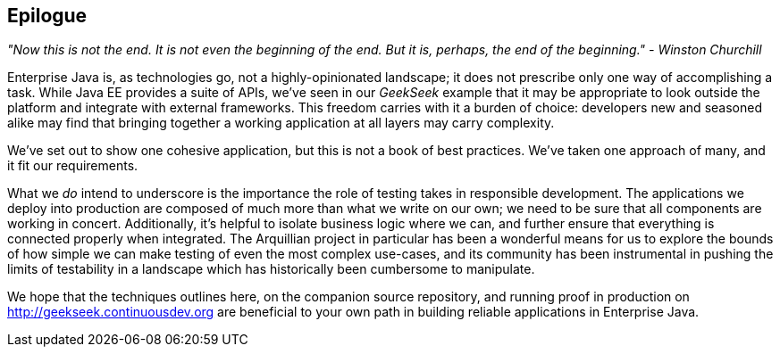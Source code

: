 == Epilogue

_"Now this is not the end. It is not even the beginning of the end. But it is, perhaps, the end of the beginning." - Winston Churchill_

Enterprise Java is, as technologies go, not a highly-opinionated landscape; it does not prescribe only one way of accomplishing a task.  While Java EE provides a suite of APIs, we've seen in our _GeekSeek_ example that it may be appropriate to look outside the platform and integrate with external frameworks.  This freedom carries with it a burden of choice: developers new and seasoned alike may find that bringing together a working application at all layers may carry complexity.

We've set out to show one cohesive application, but this is not a book of best practices.  We've taken one approach of many, and it fit our requirements.

What we _do_ intend to underscore is the importance the role of testing takes in responsible development.  The applications we deploy into production are composed of much more than what we write on our own; we need to be sure that all components are working in concert.  Additionally, it's helpful to isolate business logic where we can, and further ensure that everything is connected properly when integrated.  The Arquillian project in particular has been a wonderful means for us to explore the bounds of how simple we can make testing of even the most complex use-cases, and its community has been instrumental in pushing the limits of testability in a landscape which has historically been cumbersome to manipulate.

We hope that the techniques outlines here, on the companion source repository, and running proof in production on http://geekseek.continuousdev.org are beneficial to your own path in building reliable applications in Enterprise Java.